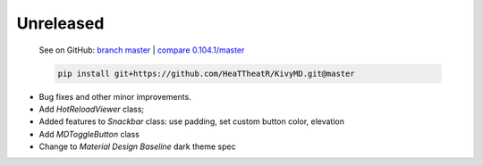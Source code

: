 Unreleased
----------

    See on GitHub: `branch master <https://github.com/HeaTTheatR/KivyMD/tree/master>`_ | `compare 0.104.1/master <https://github.com/HeaTTheatR/KivyMD/compare/0.104.1...master>`_

    .. code-block:: bash

       pip install git+https://github.com/HeaTTheatR/KivyMD.git@master

* Bug fixes and other minor improvements.
* Add `HotReloadViewer` class;
* Added features to `Snackbar` class: use padding, set custom button color, elevation
* Add `MDToggleButton` class
* Change to `Material Design` `Baseline` dark theme spec